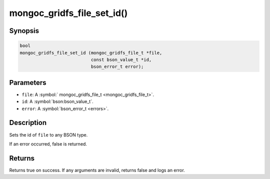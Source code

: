 .. _mongoc_gridfs_file_set_id

mongoc_gridfs_file_set_id()
===========================

Synopsis
--------

.. code-block:: c

  bool
  mongoc_gridfs_file_set_id (mongoc_gridfs_file_t *file,
                             const bson_value_t *id,
                             bson_error_t error);

Parameters
----------

* ``file``: A :symbol:` mongoc_gridfs_file_t <mongoc_gridfs_file_t>`.
* ``id``: A :symbol:`bson:bson_value_t`.
* ``error``: A :symbol:`bson_error_t <errors>`.

Description
-----------

Sets the id of ``file`` to any BSON type.

If an error occurred, false is returned.

Returns
-------

Returns true on success. If any arguments are invalid, returns false and logs an error.
